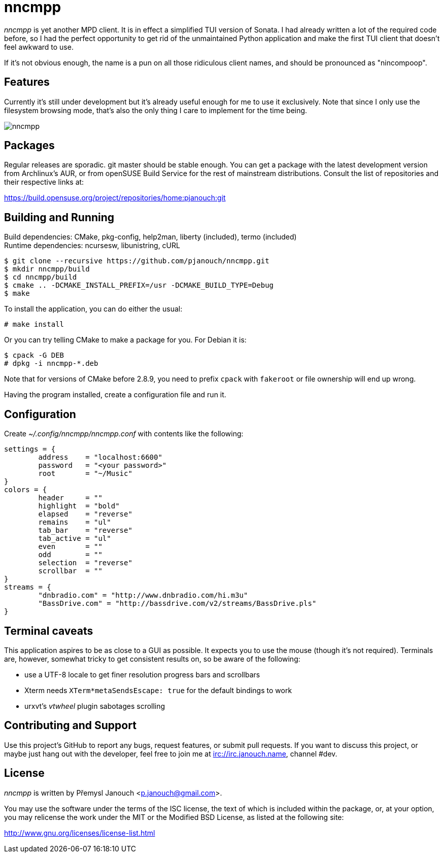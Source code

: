 nncmpp
======

'nncmpp' is yet another MPD client.  It is in effect a simplified TUI version
of Sonata.  I had already written a lot of the required code before, so I had
the perfect opportunity to get rid of the unmaintained Python application and
make the first TUI client that doesn't feel awkward to use.

If it's not obvious enough, the name is a pun on all those ridiculous client
names, and should be pronounced as "nincompoop".

Features
--------
Currently it's still under development but it's already useful enough for me
to use it exclusively.  Note that since I only use the filesystem browsing mode,
that's also the only thing I care to implement for the time being.

image::nncmpp.png[align="center"]

Packages
--------
Regular releases are sporadic.  git master should be stable enough.  You can get
a package with the latest development version from Archlinux's AUR, or from
openSUSE Build Service for the rest of mainstream distributions.  Consult the
list of repositories and their respective links at:

https://build.opensuse.org/project/repositories/home:pjanouch:git

Building and Running
--------------------
Build dependencies: CMake, pkg-config, help2man, liberty (included),
                    termo (included) +
Runtime dependencies: ncursesw, libunistring, cURL

 $ git clone --recursive https://github.com/pjanouch/nncmpp.git
 $ mkdir nncmpp/build
 $ cd nncmpp/build
 $ cmake .. -DCMAKE_INSTALL_PREFIX=/usr -DCMAKE_BUILD_TYPE=Debug
 $ make

To install the application, you can do either the usual:

 # make install

Or you can try telling CMake to make a package for you.  For Debian it is:

 $ cpack -G DEB
 # dpkg -i nncmpp-*.deb

Note that for versions of CMake before 2.8.9, you need to prefix `cpack` with
`fakeroot` or file ownership will end up wrong.

Having the program installed, create a configuration file and run it.

Configuration
-------------
Create _~/.config/nncmpp/nncmpp.conf_ with contents like the following:

....
settings = {
	address    = "localhost:6600"
	password   = "<your password>"
	root       = "~/Music"
}
colors = {
	header     = ""
	highlight  = "bold"
	elapsed    = "reverse"
	remains    = "ul"
	tab_bar    = "reverse"
	tab_active = "ul"
	even       = ""
	odd        = ""
	selection  = "reverse"
	scrollbar  = ""
}
streams = {
	"dnbradio.com" = "http://www.dnbradio.com/hi.m3u"
	"BassDrive.com" = "http://bassdrive.com/v2/streams/BassDrive.pls"
}
....

Terminal caveats
----------------
This application aspires to be as close to a GUI as possible.  It expects you
to use the mouse (though it's not required).  Terminals are, however, somewhat
tricky to get consistent results on, so be aware of the following:

 - use a UTF-8 locale to get finer resolution progress bars and scrollbars
 - Xterm needs `XTerm*metaSendsEscape: true` for the default bindings to work
 - urxvt's 'vtwheel' plugin sabotages scrolling

Contributing and Support
------------------------
Use this project's GitHub to report any bugs, request features, or submit pull
requests.  If you want to discuss this project, or maybe just hang out with
the developer, feel free to join me at irc://irc.janouch.name, channel #dev.

License
-------
'nncmpp' is written by Přemysl Janouch <p.janouch@gmail.com>.

You may use the software under the terms of the ISC license, the text of which
is included within the package, or, at your option, you may relicense the work
under the MIT or the Modified BSD License, as listed at the following site:

http://www.gnu.org/licenses/license-list.html
